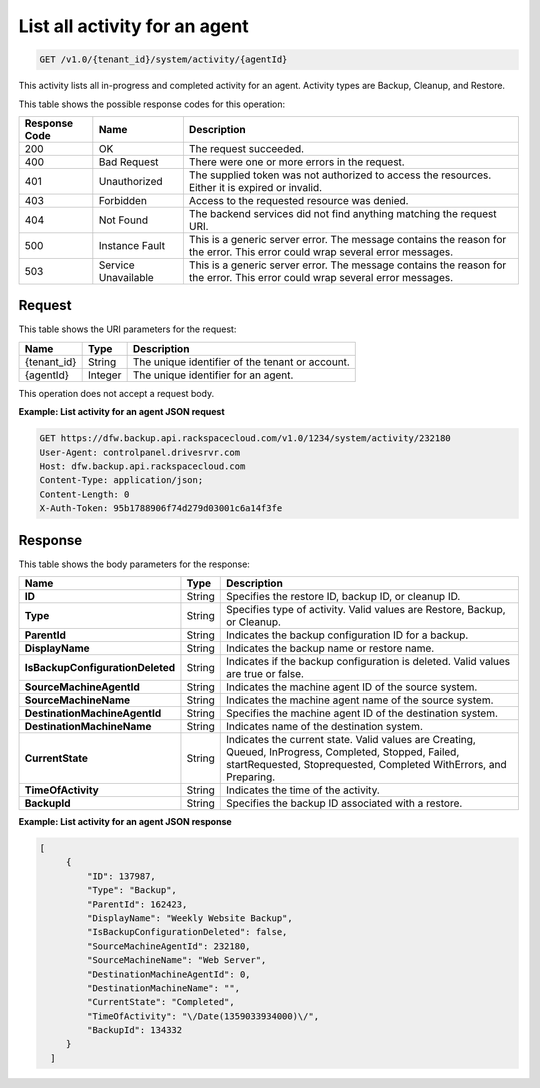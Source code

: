 .. _get-activity-for-an-agent:

List all activity for an agent
~~~~~~~~~~~~~~~~~~~~~~~~~~~~~~

.. code::

    GET /v1.0/{tenant_id}/system/activity/{agentId}

This activity lists all in-progress and completed activity for an agent.
Activity types are Backup, Cleanup, and Restore.

This table shows the possible response codes for this operation:

+--------------------------+-------------------------+------------------------+
|Response Code             |Name                     |Description             |
+==========================+=========================+========================+
|200                       |OK                       |The request succeeded.  |
+--------------------------+-------------------------+------------------------+
|400                       |Bad Request              |There were one or more  |
|                          |                         |errors in the request.  |
+--------------------------+-------------------------+------------------------+
|401                       |Unauthorized             |The supplied token was  |
|                          |                         |not authorized to access|
|                          |                         |the resources. Either it|
|                          |                         |is expired or invalid.  |
+--------------------------+-------------------------+------------------------+
|403                       |Forbidden                |Access to the requested |
|                          |                         |resource was denied.    |
+--------------------------+-------------------------+------------------------+
|404                       |Not Found                |The backend services did|
|                          |                         |not find anything       |
|                          |                         |matching the request    |
|                          |                         |URI.                    |
+--------------------------+-------------------------+------------------------+
|500                       |Instance Fault           |This is a generic server|
|                          |                         |error. The message      |
|                          |                         |contains the reason for |
|                          |                         |the error. This error   |
|                          |                         |could wrap several error|
|                          |                         |messages.               |
+--------------------------+-------------------------+------------------------+
|503                       |Service Unavailable      |This is a generic server|
|                          |                         |error. The message      |
|                          |                         |contains the reason for |
|                          |                         |the error. This error   |
|                          |                         |could wrap several error|
|                          |                         |messages.               |
+--------------------------+-------------------------+------------------------+

Request
-------

This table shows the URI parameters for the request:

+--------------------------+-------------------------+------------------------+
|Name                      |Type                     |Description             |
+==========================+=========================+========================+
|{tenant_id}               |String                   |The unique identifier of|
|                          |                         |the tenant or account.  |
+--------------------------+-------------------------+------------------------+
|{agentId}                 |Integer                  |The unique identifier   |
|                          |                         |for an agent.           |
+--------------------------+-------------------------+------------------------+

This operation does not accept a request body.

**Example: List activity for an agent JSON request**

.. code::

   GET https://dfw.backup.api.rackspacecloud.com/v1.0/1234/system/activity/232180
   User-Agent: controlpanel.drivesrvr.com
   Host: dfw.backup.api.rackspacecloud.com
   Content-Type: application/json;
   Content-Length: 0
   X-Auth-Token: 95b1788906f74d279d03001c6a14f3fe

Response
--------

This table shows the body parameters for the response:

+---------------------------------+----------------------+--------------------+
|Name                             |Type                  |Description         |
+=================================+======================+====================+
|**ID**                           |String                |Specifies the       |
|                                 |                      |restore ID, backup  |
|                                 |                      |ID, or cleanup ID.  |
+---------------------------------+----------------------+--------------------+
|**Type**                         |String                |Specifies type of   |
|                                 |                      |activity. Valid     |
|                                 |                      |values are Restore, |
|                                 |                      |Backup, or Cleanup. |
+---------------------------------+----------------------+--------------------+
|**ParentId**                     |String                |Indicates the backup|
|                                 |                      |configuration ID for|
|                                 |                      |a backup.           |
+---------------------------------+----------------------+--------------------+
|**DisplayName**                  |String                |Indicates the backup|
|                                 |                      |name or restore     |
|                                 |                      |name.               |
+---------------------------------+----------------------+--------------------+
|**IsBackupConfigurationDeleted** |String                |Indicates if the    |
|                                 |                      |backup configuration|
|                                 |                      |is deleted. Valid   |
|                                 |                      |values are true or  |
|                                 |                      |false.              |
+---------------------------------+----------------------+--------------------+
|**SourceMachineAgentId**         |String                |Indicates the       |
|                                 |                      |machine agent ID of |
|                                 |                      |the source system.  |
+---------------------------------+----------------------+--------------------+
|**SourceMachineName**            |String                |Indicates the       |
|                                 |                      |machine agent name  |
|                                 |                      |of the source       |
|                                 |                      |system.             |
+---------------------------------+----------------------+--------------------+
|**DestinationMachineAgentId**    |String                |Specifies the       |
|                                 |                      |machine agent ID of |
|                                 |                      |the destination     |
|                                 |                      |system.             |
+---------------------------------+----------------------+--------------------+
|**DestinationMachineName**       |String                |Indicates name of   |
|                                 |                      |the destination     |
|                                 |                      |system.             |
+---------------------------------+----------------------+--------------------+
|**CurrentState**                 |String                |Indicates the       |
|                                 |                      |current state. Valid|
|                                 |                      |values are Creating,|
|                                 |                      |Queued, InProgress, |
|                                 |                      |Completed, Stopped, |
|                                 |                      |Failed,             |
|                                 |                      |startRequested,     |
|                                 |                      |Stoprequested,      |
|                                 |                      |Completed           |
|                                 |                      |WithErrors, and     |
|                                 |                      |Preparing.          |
+---------------------------------+----------------------+--------------------+
|**TimeOfActivity**               |String                |Indicates the time  |
|                                 |                      |of the activity.    |
+---------------------------------+----------------------+--------------------+
|**BackupId**                     |String                |Specifies the backup|
|                                 |                      |ID associated with a|
|                                 |                      |restore.            |
+---------------------------------+----------------------+--------------------+

**Example: List activity for an agent JSON response**

.. code::

      [
           {
               "ID": 137987,
               "Type": "Backup",
               "ParentId": 162423,
               "DisplayName": "Weekly Website Backup",
               "IsBackupConfigurationDeleted": false,
               "SourceMachineAgentId": 232180,
               "SourceMachineName": "Web Server",
               "DestinationMachineAgentId": 0,
               "DestinationMachineName": "",
               "CurrentState": "Completed",
               "TimeOfActivity": "\/Date(1359033934000)\/",
               "BackupId": 134332
           }
        ]
